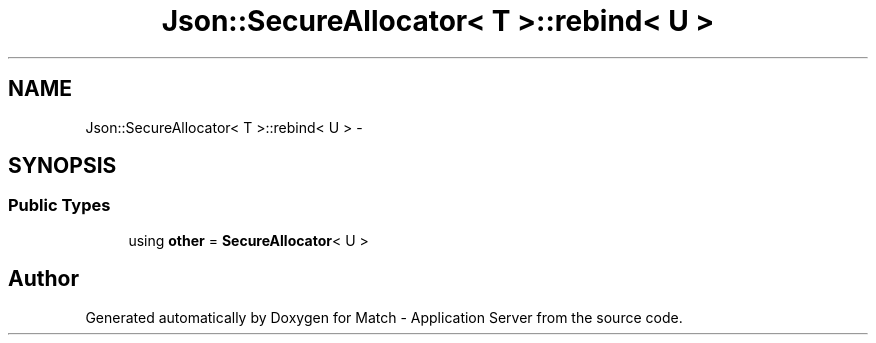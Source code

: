 .TH "Json::SecureAllocator< T >::rebind< U >" 3 "Fri May 27 2016" "Match - Application Server" \" -*- nroff -*-
.ad l
.nh
.SH NAME
Json::SecureAllocator< T >::rebind< U > \- 
.SH SYNOPSIS
.br
.PP
.SS "Public Types"

.in +1c
.ti -1c
.RI "using \fBother\fP = \fBSecureAllocator\fP< U >"
.br
.in -1c

.SH "Author"
.PP 
Generated automatically by Doxygen for Match - Application Server from the source code\&.
